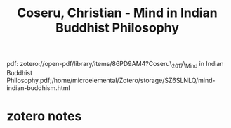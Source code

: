:PROPERTIES:
:ID:       9003695b-ef75-47a9-8377-5889dace643a
:ROAM_REFS: @coseruMindIndianBuddhist2017
:mtime:    20240419042739 20240328134138
:ctime:    20240328134138
:END:
#+title: Coseru, Christian - Mind in Indian Buddhist Philosophy
#+filetags: :philosophy_of_mind:buddhism:mind
pdf: zotero://open-pdf/library/items/86PD9AM4?Coseru\_2017\_Mind in Indian Buddhist Philosophy.pdf;/home/microelemental/Zotero/storage/SZ6SLNLQ/mind-indian-buddhism.html
* zotero notes
